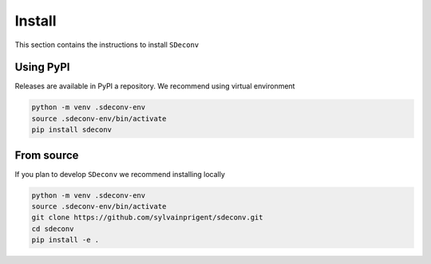 Install
=======

This section contains the instructions to install ``SDeconv``

Using PyPI
----------

Releases are available in PyPI a repository. We recommend using virtual environment

.. code-block:: shell

    python -m venv .sdeconv-env
    source .sdeconv-env/bin/activate
    pip install sdeconv


From source
-----------

If you plan to develop ``SDeconv`` we recommend installing locally

.. code-block:: shell

    python -m venv .sdeconv-env
    source .sdeconv-env/bin/activate
    git clone https://github.com/sylvainprigent/sdeconv.git
    cd sdeconv
    pip install -e .
